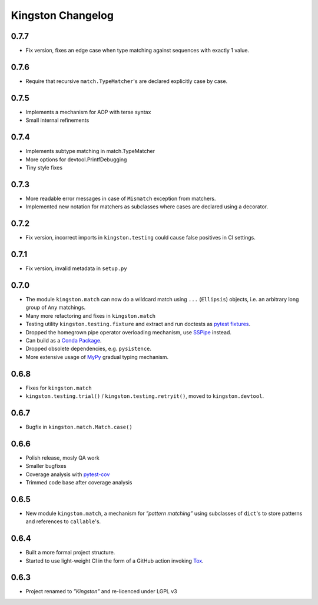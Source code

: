 .. _changelog:

Kingston Changelog
==================

.. _section-1:

0.7.7
-----

-  Fix version, fixes an edge case when type matching against sequences
   with exactly 1 value.

.. _section-2:

0.7.6
-----

-  Require that recursive ``match.TypeMatcher``'s are declared
   explicitly case by case.

.. _section-3:

0.7.5
-----

-  Implements a mechanism for AOP with terse syntax
-  Small internal refinements

.. _section-4:

0.7.4
-----

-  Implements subtype matching in match.TypeMatcher
-  More options for devtool.PrintfDebugging
-  Tiny style fixes

.. _section-5:

0.7.3
-----

-  More readable error messages in case of ``Mismatch`` exception from
   matchers.
-  Implemented new notation for matchers as subclasses where cases are
   declared using a decorator.

.. _section-6:

0.7.2
-----

-  Fix version, incorrect imports in ``kingston.testing`` could cause
   false positives in CI settings.

.. _section-7:

0.7.1
-----

-  Fix version, invalid metadata in ``setup.py``

.. _section-8:

0.7.0
-----

-  The module ``kingston.match`` can now do a wildcard match using
   ``...`` (``Ellipsis``) objects, i.e. an arbitrary long group of
   ``Any`` matchings.
-  Many more refactoring and fixes in ``kingston.match``
-  Testing utility ``kingston.testing.fixture`` and extract and run
   doctests as `pytest
   fixtures <https://docs.pytest.org/en/stable/fixture.html>`__.
-  Dropped the homegrown pipe operator overloading mechanism, use
   `SSPipe <https://sspipe.github.io/>`__ instead.
-  Can build as a `Conda
   Package <https://docs.conda.io/projects/conda/en/latest/user-guide/concepts/packages.html>`__.
-  Dropped obsolete dependencies, e.g. ``pysistence``.
-  More extensive usage of `MyPy <https://mypy.readthedocs.io/>`__
   gradual typing mechanism.

.. _section-9:

0.6.8
-----

-  Fixes for ``kingston.match``
-  ``kingston.testing.trial()`` / ``kingston.testing.retryit()``, moved
   to ``kingston.devtool``.

.. _section-10:

0.6.7
-----

-  Bugfix in ``kingston.match.Match.case()``

.. _section-11:

0.6.6
-----

-  Polish release, mosly QA work
-  Smaller bugfixes
-  Coverage analysis with
   `pytest-cov <https://pytest-cov.readthedocs.io/en/latest/>`__
-  Trimmed code base after coverage analysis

.. _section-12:

0.6.5
-----

-  New module ``kingston.match``, a mechanism for *”pattern matching”*
   using subclasses of ``dict``'s to store patterns and references to
   ``callable``'s.

.. _section-13:

0.6.4
-----

-  Built a more formal project structure.
-  Started to use light-weight CI in the form of a GitHub action
   invoking `Tox <https://tox.readthedocs.io/en/latest/>`__.

.. _section-14:

0.6.3
-----

-  Project renamed to *”Kingston”* and re-licenced under LGPL v3
